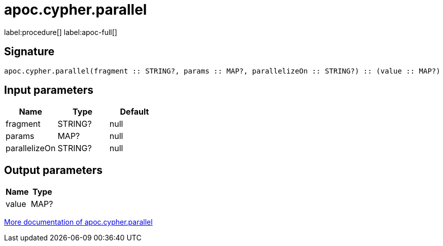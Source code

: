 ////
This file is generated by DocsTest, so don't change it!
////

= apoc.cypher.parallel
:description: This section contains reference documentation for the apoc.cypher.parallel procedure.

label:procedure[] label:apoc-full[]

[.emphasis]


== Signature

[source]
----
apoc.cypher.parallel(fragment :: STRING?, params :: MAP?, parallelizeOn :: STRING?) :: (value :: MAP?)
----

== Input parameters
[.procedures, opts=header]
|===
| Name | Type | Default 
|fragment|STRING?|null
|params|MAP?|null
|parallelizeOn|STRING?|null
|===

== Output parameters
[.procedures, opts=header]
|===
| Name | Type 
|value|MAP?
|===

xref::cypher-execution/index.adoc[More documentation of apoc.cypher.parallel,role=more information]

